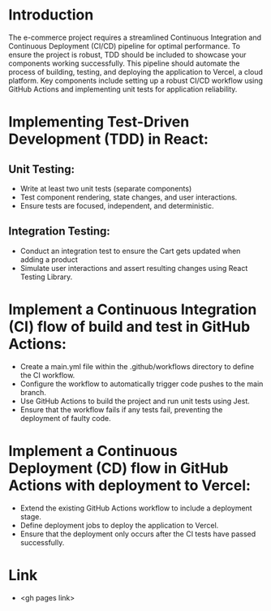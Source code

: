 * Introduction
The e-commerce project requires a streamlined Continuous Integration and Continuous Deployment (CI/CD) pipeline for optimal performance. To ensure the project is robust, TDD should be included to showcase your components working successfully. This pipeline should automate the process of building, testing, and deploying the application to Vercel, a cloud platform. Key components include setting up a robust CI/CD workflow using GitHub Actions and implementing unit tests for application reliability. 

* Implementing Test-Driven Development (TDD) in React:

** Unit Testing:
   - Write at least two unit tests (separate components)
   - Test component rendering, state changes, and user interactions.
   - Ensure tests are focused, independent, and deterministic.

** Integration Testing:
   - Conduct an integration test to ensure the Cart gets updated when adding a product 
   - Simulate user interactions and assert resulting changes using React Testing Library.

* Implement a Continuous Integration (CI) flow of build and test in GitHub Actions:
   - Create a main.yml file within the .github/workflows directory to define the CI workflow.
   - Configure the workflow to automatically trigger code pushes to the main branch.
   - Use GitHub Actions to build the project and run unit tests using Jest.
   - Ensure that the workflow fails if any tests fail, preventing the deployment of faulty code.

* Implement a Continuous Deployment (CD) flow in GitHub Actions with deployment to Vercel:
   - Extend the existing GitHub Actions workflow to include a deployment stage.
   - Define deployment jobs to deploy the application to Vercel.
   - Ensure that the deployment only occurs after the CI tests have passed successfully.

* Link
   - <gh pages link>
